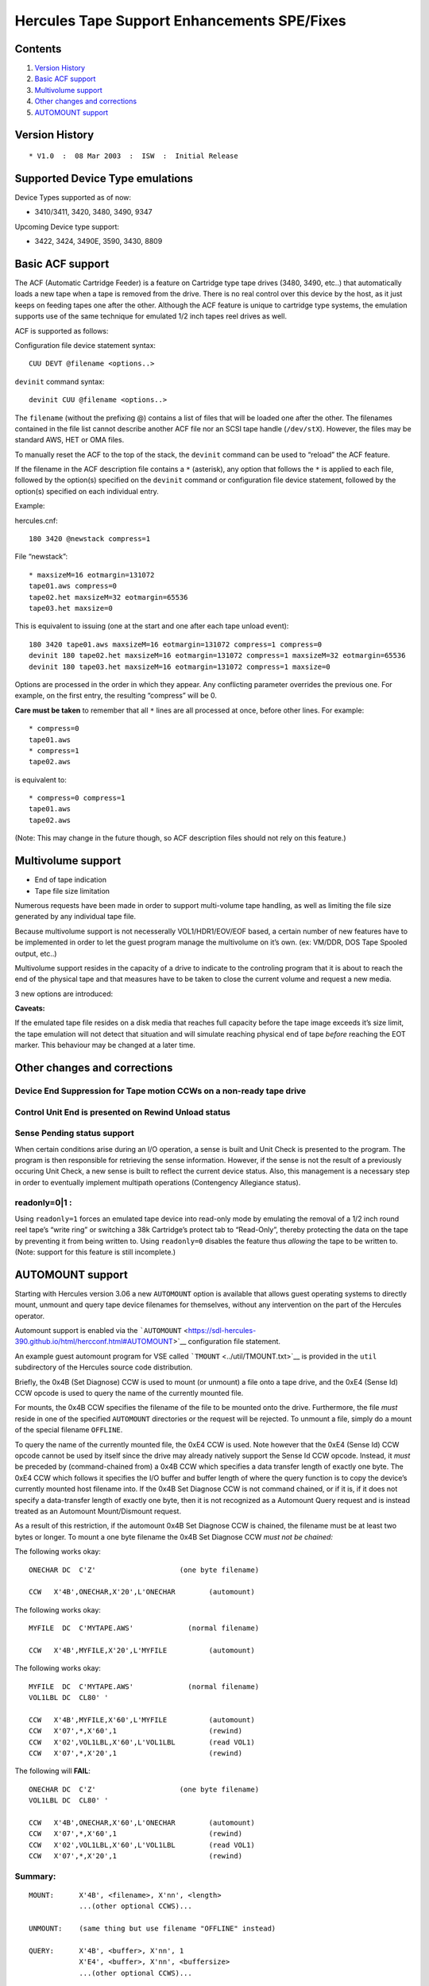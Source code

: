Hercules Tape Support Enhancements SPE/Fixes
============================================

Contents
--------

1. `Version History <#Version-History>`__
2. `Basic ACF support <#Basic-ACF-support>`__
3. `Multivolume support <#Multivolume-support>`__
4. `Other changes and corrections <#Other-changes-and-corrections>`__
5. `AUTOMOUNT support <#AUTOMOUNT-support>`__

Version History
---------------

::

   * V1.0  :  08 Mar 2003  :  ISW  :  Initial Release

Supported Device Type emulations
--------------------------------

Device Types supported as of now:

-  3410/3411, 3420, 3480, 3490, 9347

Upcoming Device type support:

-  3422, 3424, 3490E, 3590, 3430, 8809

Basic ACF support
-----------------

The ACF (Automatic Cartridge Feeder) is a feature on Cartridge type tape
drives (3480, 3490, etc..) that automatically loads a new tape when a
tape is removed from the drive. There is no real control over this
device by the host, as it just keeps on feeding tapes one after the
other. Although the ACF feature is unique to cartridge type systems, the
emulation supports use of the same technique for emulated 1/2 inch tapes
reel drives as well.

ACF is supported as follows:

Configuration file device statement syntax:

::

      CUU DEVT @filename <options..>

``devinit`` command syntax:

::

      devinit CUU @filename <options..>

The ``filename`` (without the prefixing @) contains a list of files that
will be loaded one after the other. The filenames contained in the file
list cannot describe another ACF file nor an SCSI tape handle
(``/dev/stX``). However, the files may be standard AWS, HET or OMA
files.

To manually reset the ACF to the top of the stack, the ``devinit``
command can be used to “reload” the ACF feature.

If the filename in the ACF description file contains a ``*`` (asterisk),
any option that follows the ``*`` is applied to each file, followed by
the option(s) specified on the ``devinit`` command or configuration file
device statement, followed by the option(s) specified on each individual
entry.

Example:

hercules.cnf:

::

      180 3420 @newstack compress=1

File “newstack”:

::

      * maxsizeM=16 eotmargin=131072
      tape01.aws compress=0
      tape02.het maxsizeM=32 eotmargin=65536
      tape03.het maxsize=0

This is equivalent to issuing (one at the start and one after each tape
unload event):

::

      180 3420 tape01.aws maxsizeM=16 eotmargin=131072 compress=1 compress=0
      devinit 180 tape02.het maxsizeM=16 eotmargin=131072 compress=1 maxsizeM=32 eotmargin=65536
      devinit 180 tape03.het maxsizeM=16 eotmargin=131072 compress=1 maxsize=0

Options are processed in the order in which they appear. Any conflicting
parameter overrides the previous one. For example, on the first entry,
the resulting “compress” will be 0.

**Care must be taken** to remember that all ``*`` lines are all
processed at once, before other lines. For example:

::

      * compress=0
      tape01.aws
      * compress=1
      tape02.aws

is equivalent to:

::

      * compress=0 compress=1
      tape01.aws
      tape02.aws

(Note: This may change in the future though, so ACF description files
should not rely on this feature.)

Multivolume support
-------------------

-  End of tape indication
-  Tape file size limitation

Numerous requests have been made in order to support multi-volume tape
handling, as well as limiting the file size generated by any individual
tape file.

Because multivolume support is not necesserally VOL1/HDR1/EOV/EOF based,
a certain number of new features have to be implemented in order to let
the guest program manage the multivolume on it’s own. (ex: VM/DDR, DOS
Tape Spooled output, etc..)

Multivolume support resides in the capacity of a drive to indicate to
the controling program that it is about to reach the end of the physical
tape and that measures have to be taken to close the current volume and
request a new media.

3 new options are introduced:

.. raw:: html

   <pre>
   <b>maxsize[K|M]=nnnn</b>:

           The resulting file size is limited to the amount specified. maxsize
           specifies bytes, <b>maxsizeK</b> specifies a multiple of 1024 bytes and
           <b>maxsizeM</b> specifies a multiple of 1024*1024 bytes. Specifying a size
           of 0 indicates that there is no limit on the size of the file.

           the default is 0 (unlimited file size)

   <b>strictsize=0|1</b>:

           Upon reaching the tape file size limit, depending on strictsize,
           the tape file will or will not be truncated to enforce the maxsize
           limit. The limit is only enforced during a write type operation
           (that is, if the file already exists and the program only reads
           the file, then the file will NOT be truncated, regardless of the
           strictsize setting).
           
           This affects any write that starts BELOW the limit, but that would
           extend BEYOND the limit.
           
           This parameter only affects compress HET files. On AWS tapes, the
           limit is always enforced, but the file is not truncated (i.e. the
           write does not occur, because 1) AWS tapes are never truncated, 2)
           the effects of the write are known in advance (no compression)).
           Regardless of strictsize, any write operation (Write, Write TM)
           will return a Unit Check with Equip Check to the program if the file
           size exceeds the predefined limit. If strictsize is 0, the write will
           actually have been performed on the tape file. If strictsize is 1,
           the file will be truncated on the preceeding tape block boundary.
           If an attempt is made to write beyond the maxsize limit will result
           in an error.

           Care must be taken that regardless of the 'strictsize' setting,
           the tape may become unusable for the guest program should such an
           event occur (absence of a Tape Mark for example).

           This option has no effect if maxsize is 0
           This option only affects HET file tapes
           The default is 0 (do not truncate)

   <b>eotmargin=nnnn</b>:

           This option specifies, in bytes, the threshold before reaching maxsize
           during which an indication will be returned to the program to indicate
           that an EOT marker has been reached for a write type operation.
           The indication of reaching near-capacity is indicated to the program
           by presenting Unit Exception in the CSW on a Write type operation,
           along with Channel End and Device End.
           
           For certain device types, sense information may also indicate this
           information independently of a write operation.
           
           The purpose of this option is to allow the program to determine that
           it is time to change to ask for a new tape. For example :

           maxsizeM=2 eotmargin=131072
           all writes up to 2Mb - 128Kb will occur normally
           All writes between 2Mb-128Kb and 2Mb will receive Unit Exception
           All writes beyond 2Mb will receive Unit Check

           This option has no effect if maxsize is 0
           The default is 131072 (128Kb)
   </pre>

**Caveats:**

If the emulated tape file resides on a disk media that reaches full
capacity before the tape image exceeds it’s size limit, the tape
emulation will not detect that situation and will simulate reaching
physical end of tape *before* reaching the EOT marker. This behaviour
may be changed at a later time.

Other changes and corrections
-----------------------------

Device End Suppression for Tape motion CCWs on a non-ready tape drive
~~~~~~~~~~~~~~~~~~~~~~~~~~~~~~~~~~~~~~~~~~~~~~~~~~~~~~~~~~~~~~~~~~~~~

Control Unit End is presented on Rewind Unload status
~~~~~~~~~~~~~~~~~~~~~~~~~~~~~~~~~~~~~~~~~~~~~~~~~~~~~

Sense Pending status support
~~~~~~~~~~~~~~~~~~~~~~~~~~~~

When certain conditions arise during an I/O operation, a sense is built
and Unit Check is presented to the program. The program is then
responsible for retrieving the sense information. However, if the sense
is not the result of a previously occuring Unit Check, a new sense is
built to reflect the current device status. Also, this management is a
necessary step in order to eventually implement multipath operations
(Contengency Allegiance status).

readonly=0|1 :
~~~~~~~~~~~~~~

Using ``readonly=1`` forces an emulated tape device into read-only mode
by emulating the removal of a 1/2 inch round reel tape’s “write ring” or
switching a 38k Cartridge’s protect tab to “Read-Only”, thereby
protecting the data on the tape by preventing it from being written to.
Using ``readonly=0`` disables the feature thus *allowing* the tape to be
written to. (Note: support for this feature is still incomplete.)

AUTOMOUNT support
-----------------

Starting with Hercules version 3.06 a new ``AUTOMOUNT`` option is
available that allows guest operating systems to directly mount, unmount
and query tape device filenames for themselves, without any intervention
on the part of the Hercules operator.

Automount support is enabled via the
```AUTOMOUNT`` <https://sdl-hercules-390.github.io/html/hercconf.html#AUTOMOUNT>`__
configuration file statement.

An example guest automount program for VSE called
```TMOUNT`` <../util/TMOUNT.txt>`__ is provided in the ``util``
subdirectory of the Hercules source code distribution.

Briefly, the 0x4B (Set Diagnose) CCW is used to mount (or unmount) a
file onto a tape drive, and the 0xE4 (Sense Id) CCW opcode is used to
query the name of the currently mounted file.

For mounts, the 0x4B CCW specifies the filename of the file to be
mounted onto the drive. Furthermore, the file *must* reside in one of
the specified ``AUTOMOUNT`` directories or the request will be rejected.
To unmount a file, simply do a mount of the special filename
``OFFLINE``.

To query the name of the currently mounted file, the 0xE4 CCW is used.
Note however that the 0xE4 (Sense Id) CCW opcode cannot be used by
itself since the drive may already natively support the Sense Id CCW
opcode. Instead, it *must* be preceded by (command-chained from) a 0x4B
CCW which specifies a data transfer length of exactly one byte. The 0xE4
CCW which follows it specifies the I/O buffer and buffer length of where
the query function is to copy the device’s currently mounted host
filename into. If the 0x4B Set Diagnose CCW is not command chained, or
if it is, if it does not specify a data-transfer length of exactly one
byte, then it is not recognized as a Automount Query request and is
instead treated as an Automount Mount/Dismount request.

As a result of this restriction, if the automount 0x4B Set Diagnose CCW
is chained, the filename must be at least two bytes or longer. To mount
a one byte filename the 0x4B Set Diagnose CCW *must not be chained:*

The following works okay:

::

         ONECHAR DC  C'Z'                    (one byte filename)

         CCW   X'4B',ONECHAR,X'20',L'ONECHAR        (automount)

The following works okay:

::

         MYFILE  DC  C'MYTAPE.AWS'             (normal filename)

         CCW   X'4B',MYFILE,X'20',L'MYFILE          (automount)

The following works okay:

::

         MYFILE  DC  C'MYTAPE.AWS'             (normal filename)
         VOL1LBL DC  CL80' '

         CCW   X'4B',MYFILE,X'60',L'MYFILE          (automount)
         CCW   X'07',*,X'60',1                      (rewind)
         CCW   X'02',VOL1LBL,X'60',L'VOL1LBL        (read VOL1)
         CCW   X'07',*,X'20',1                      (rewind)

The following will **FAIL**:

::

         ONECHAR DC  C'Z'                    (one byte filename)
         VOL1LBL DC  CL80' '

         CCW   X'4B',ONECHAR,X'60',L'ONECHAR        (automount)
         CCW   X'07',*,X'60',1                      (rewind)
         CCW   X'02',VOL1LBL,X'60',L'VOL1LBL        (read VOL1)
         CCW   X'07',*,X'20',1                      (rewind)

Summary:
~~~~~~~~

::

       MOUNT:      X'4B', <filename>, X'nn', <length>
                   ...(other optional CCWS)...

       UNMOUNT:    (same thing but use filename "OFFLINE" instead)

       QUERY:      X'4B', <buffer>, X'nn', 1
                   X'E4', <buffer>, X'nn', <buffersize>
                   ...(other optional CCWS)...

Again, please refer to the provided `TMOUNT <../util/TMOUNT.txt>`__
sample for a simple example.

– Fish 28 May 2008 10 Jul 2011
